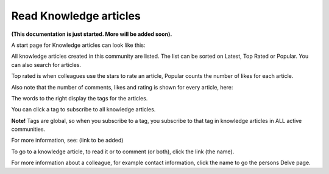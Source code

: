 Read Knowledge articles
============================================

**(This documentation is just started. More will be added soon).**

A start page for Knowledge articles can look like this:

.. image:: knowledge-start.png

All knowledge articles created in this community are listed. The list can be sorted on Latest, Top Rated or Popular. You can also search for articles.

.. image:: knowledge-sorting.png

Top rated is when colleagues use the stars to rate an article, Popular counts the number of likes for each article.

Also note that the number of comments, likes and rating is shown for every article, here:

.. image:: knowledge-start-notes.png

The words to the right display the tags for the articles. 

.. image:: knowledge-start-tags.png

You can click a tag to subscribe to all knowledge articles.

**Note!** Tags are global, so when you subscribe to a tag, you subscribe to that tag in knowledge articles in ALL active communities.

For more information, see: (link to be added)

To go to a knowledge article, to read it or to comment (or both), click the link (the name).

For more information about a colleague, for example contact information, click the name to go the persons Delve page.